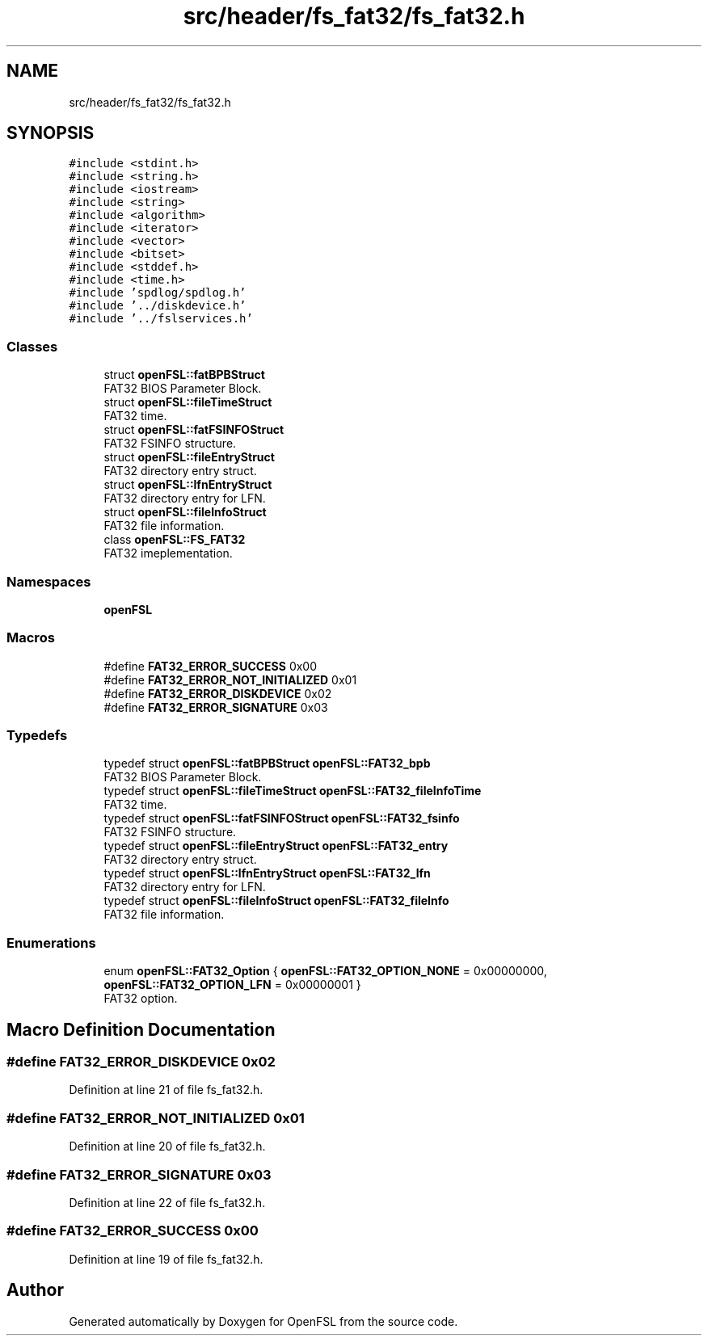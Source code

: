 .TH "src/header/fs_fat32/fs_fat32.h" 3 "Tue May 25 2021" "OpenFSL" \" -*- nroff -*-
.ad l
.nh
.SH NAME
src/header/fs_fat32/fs_fat32.h
.SH SYNOPSIS
.br
.PP
\fC#include <stdint\&.h>\fP
.br
\fC#include <string\&.h>\fP
.br
\fC#include <iostream>\fP
.br
\fC#include <string>\fP
.br
\fC#include <algorithm>\fP
.br
\fC#include <iterator>\fP
.br
\fC#include <vector>\fP
.br
\fC#include <bitset>\fP
.br
\fC#include <stddef\&.h>\fP
.br
\fC#include <time\&.h>\fP
.br
\fC#include 'spdlog/spdlog\&.h'\fP
.br
\fC#include '\&.\&./diskdevice\&.h'\fP
.br
\fC#include '\&.\&./fslservices\&.h'\fP
.br

.SS "Classes"

.in +1c
.ti -1c
.RI "struct \fBopenFSL::fatBPBStruct\fP"
.br
.RI "FAT32 BIOS Parameter Block\&. "
.ti -1c
.RI "struct \fBopenFSL::fileTimeStruct\fP"
.br
.RI "FAT32 time\&. "
.ti -1c
.RI "struct \fBopenFSL::fatFSINFOStruct\fP"
.br
.RI "FAT32 FSINFO structure\&. "
.ti -1c
.RI "struct \fBopenFSL::fileEntryStruct\fP"
.br
.RI "FAT32 directory entry struct\&. "
.ti -1c
.RI "struct \fBopenFSL::lfnEntryStruct\fP"
.br
.RI "FAT32 directory entry for LFN\&. "
.ti -1c
.RI "struct \fBopenFSL::fileInfoStruct\fP"
.br
.RI "FAT32 file information\&. "
.ti -1c
.RI "class \fBopenFSL::FS_FAT32\fP"
.br
.RI "FAT32 imeplementation\&. "
.in -1c
.SS "Namespaces"

.in +1c
.ti -1c
.RI " \fBopenFSL\fP"
.br
.in -1c
.SS "Macros"

.in +1c
.ti -1c
.RI "#define \fBFAT32_ERROR_SUCCESS\fP   0x00"
.br
.ti -1c
.RI "#define \fBFAT32_ERROR_NOT_INITIALIZED\fP   0x01"
.br
.ti -1c
.RI "#define \fBFAT32_ERROR_DISKDEVICE\fP   0x02"
.br
.ti -1c
.RI "#define \fBFAT32_ERROR_SIGNATURE\fP   0x03"
.br
.in -1c
.SS "Typedefs"

.in +1c
.ti -1c
.RI "typedef struct \fBopenFSL::fatBPBStruct\fP \fBopenFSL::FAT32_bpb\fP"
.br
.RI "FAT32 BIOS Parameter Block\&. "
.ti -1c
.RI "typedef struct \fBopenFSL::fileTimeStruct\fP \fBopenFSL::FAT32_fileInfoTime\fP"
.br
.RI "FAT32 time\&. "
.ti -1c
.RI "typedef struct \fBopenFSL::fatFSINFOStruct\fP \fBopenFSL::FAT32_fsinfo\fP"
.br
.RI "FAT32 FSINFO structure\&. "
.ti -1c
.RI "typedef struct \fBopenFSL::fileEntryStruct\fP \fBopenFSL::FAT32_entry\fP"
.br
.RI "FAT32 directory entry struct\&. "
.ti -1c
.RI "typedef struct \fBopenFSL::lfnEntryStruct\fP \fBopenFSL::FAT32_lfn\fP"
.br
.RI "FAT32 directory entry for LFN\&. "
.ti -1c
.RI "typedef struct \fBopenFSL::fileInfoStruct\fP \fBopenFSL::FAT32_fileInfo\fP"
.br
.RI "FAT32 file information\&. "
.in -1c
.SS "Enumerations"

.in +1c
.ti -1c
.RI "enum \fBopenFSL::FAT32_Option\fP { \fBopenFSL::FAT32_OPTION_NONE\fP = 0x00000000, \fBopenFSL::FAT32_OPTION_LFN\fP = 0x00000001 }"
.br
.RI "FAT32 option\&. "
.in -1c
.SH "Macro Definition Documentation"
.PP 
.SS "#define FAT32_ERROR_DISKDEVICE   0x02"

.PP
Definition at line 21 of file fs_fat32\&.h\&.
.SS "#define FAT32_ERROR_NOT_INITIALIZED   0x01"

.PP
Definition at line 20 of file fs_fat32\&.h\&.
.SS "#define FAT32_ERROR_SIGNATURE   0x03"

.PP
Definition at line 22 of file fs_fat32\&.h\&.
.SS "#define FAT32_ERROR_SUCCESS   0x00"

.PP
Definition at line 19 of file fs_fat32\&.h\&.
.SH "Author"
.PP 
Generated automatically by Doxygen for OpenFSL from the source code\&.
